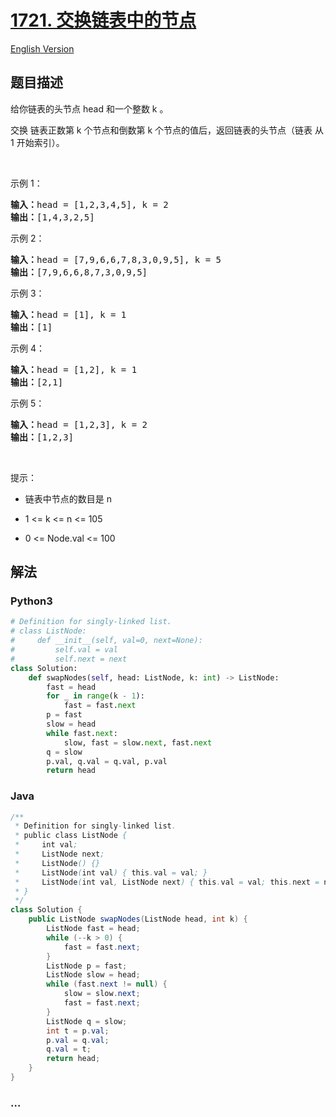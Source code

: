 * [[https://leetcode-cn.com/problems/swapping-nodes-in-a-linked-list][1721.
交换链表中的节点]]
  :PROPERTIES:
  :CUSTOM_ID: 交换链表中的节点
  :END:
[[./solution/1700-1799/1721.Swapping Nodes in a Linked List/README_EN.org][English
Version]]

** 题目描述
   :PROPERTIES:
   :CUSTOM_ID: 题目描述
   :END:

#+begin_html
  <!-- 这里写题目描述 -->
#+end_html

#+begin_html
  <p>
#+end_html

给你链表的头节点 head 和一个整数 k 。

#+begin_html
  </p>
#+end_html

#+begin_html
  <p>
#+end_html

交换 链表正数第 k 个节点和倒数第 k 个节点的值后，返回链表的头节点（链表
从 1 开始索引）。

#+begin_html
  </p>
#+end_html

#+begin_html
  <p>
#+end_html

 

#+begin_html
  </p>
#+end_html

#+begin_html
  <p>
#+end_html

示例 1：

#+begin_html
  </p>
#+end_html

#+begin_html
  <pre>
  <strong>输入：</strong>head = [1,2,3,4,5], k = 2
  <strong>输出：</strong>[1,4,3,2,5]
  </pre>
#+end_html

#+begin_html
  <p>
#+end_html

示例 2：

#+begin_html
  </p>
#+end_html

#+begin_html
  <pre>
  <strong>输入：</strong>head = [7,9,6,6,7,8,3,0,9,5], k = 5
  <strong>输出：</strong>[7,9,6,6,8,7,3,0,9,5]
  </pre>
#+end_html

#+begin_html
  <p>
#+end_html

示例 3：

#+begin_html
  </p>
#+end_html

#+begin_html
  <pre>
  <strong>输入：</strong>head = [1], k = 1
  <strong>输出：</strong>[1]
  </pre>
#+end_html

#+begin_html
  <p>
#+end_html

示例 4：

#+begin_html
  </p>
#+end_html

#+begin_html
  <pre>
  <strong>输入：</strong>head = [1,2], k = 1
  <strong>输出：</strong>[2,1]
  </pre>
#+end_html

#+begin_html
  <p>
#+end_html

示例 5：

#+begin_html
  </p>
#+end_html

#+begin_html
  <pre>
  <strong>输入：</strong>head = [1,2,3], k = 2
  <strong>输出：</strong>[1,2,3]
  </pre>
#+end_html

#+begin_html
  <p>
#+end_html

 

#+begin_html
  </p>
#+end_html

#+begin_html
  <p>
#+end_html

提示：

#+begin_html
  </p>
#+end_html

#+begin_html
  <ul>
#+end_html

#+begin_html
  <li>
#+end_html

链表中节点的数目是 n

#+begin_html
  </li>
#+end_html

#+begin_html
  <li>
#+end_html

1 <= k <= n <= 105

#+begin_html
  </li>
#+end_html

#+begin_html
  <li>
#+end_html

0 <= Node.val <= 100

#+begin_html
  </li>
#+end_html

#+begin_html
  </ul>
#+end_html

** 解法
   :PROPERTIES:
   :CUSTOM_ID: 解法
   :END:

#+begin_html
  <!-- 这里可写通用的实现逻辑 -->
#+end_html

#+begin_html
  <!-- tabs:start -->
#+end_html

*** *Python3*
    :PROPERTIES:
    :CUSTOM_ID: python3
    :END:

#+begin_html
  <!-- 这里可写当前语言的特殊实现逻辑 -->
#+end_html

#+begin_src python
  # Definition for singly-linked list.
  # class ListNode:
  #     def __init__(self, val=0, next=None):
  #         self.val = val
  #         self.next = next
  class Solution:
      def swapNodes(self, head: ListNode, k: int) -> ListNode:
          fast = head
          for _ in range(k - 1):
              fast = fast.next
          p = fast
          slow = head
          while fast.next:
              slow, fast = slow.next, fast.next
          q = slow
          p.val, q.val = q.val, p.val
          return head
#+end_src

*** *Java*
    :PROPERTIES:
    :CUSTOM_ID: java
    :END:

#+begin_html
  <!-- 这里可写当前语言的特殊实现逻辑 -->
#+end_html

#+begin_src java
  /**
   * Definition for singly-linked list.
   * public class ListNode {
   *     int val;
   *     ListNode next;
   *     ListNode() {}
   *     ListNode(int val) { this.val = val; }
   *     ListNode(int val, ListNode next) { this.val = val; this.next = next; }
   * }
   */
  class Solution {
      public ListNode swapNodes(ListNode head, int k) {
          ListNode fast = head;
          while (--k > 0) {
              fast = fast.next;
          }
          ListNode p = fast;
          ListNode slow = head;
          while (fast.next != null) {
              slow = slow.next;
              fast = fast.next;
          }
          ListNode q = slow;
          int t = p.val;
          p.val = q.val;
          q.val = t;
          return head;
      }
  }
#+end_src

*** *...*
    :PROPERTIES:
    :CUSTOM_ID: section
    :END:
#+begin_example
#+end_example

#+begin_html
  <!-- tabs:end -->
#+end_html
